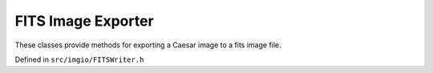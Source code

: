 
FITS Image Exporter
===================

These classes provide methods for exporting a Caesar image to a fits image file.

Defined in ``src/imgio/FITSWriter.h``

.. doxygenclass:: Caesar::FITSWriter
   :project: caesar
   :members:


